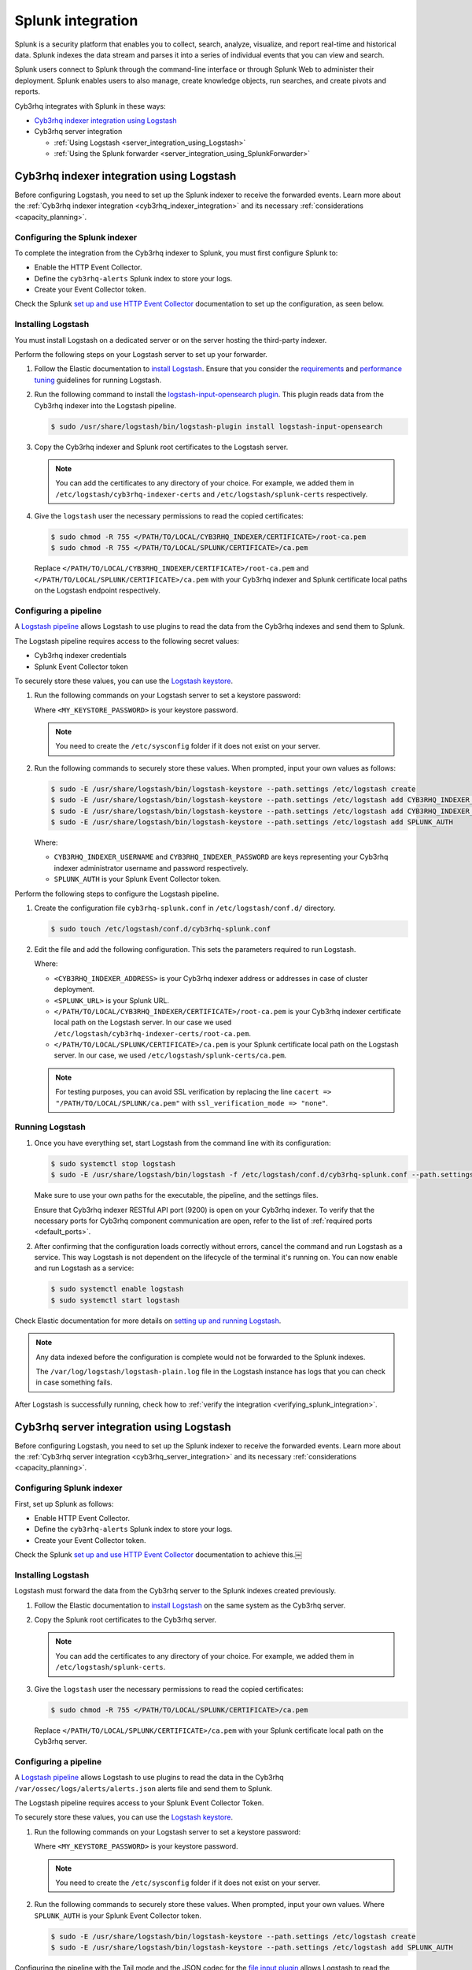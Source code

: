 .. Copyright (C) 2015, Cyb3rhq, Inc.

.. meta::
   :description: Find out how to integrate Cyb3rhq with Splunk in this integration guide.

Splunk integration
==================

Splunk is a security platform that enables you to collect, search, analyze, visualize, and report real-time and historical data. Splunk indexes the data stream and parses it into a series of individual events that you can view and search.

Splunk users connect to Splunk through the command-line interface or through Splunk Web to administer their deployment. Splunk enables users to also manage, create knowledge objects, run searches, and create pivots and reports.

Cyb3rhq integrates with Splunk in these ways:

-  `Cyb3rhq indexer integration using Logstash`_
-  Cyb3rhq server integration

   -  :ref:`Using Logstash <server_integration_using_Logstash>`
   -  :ref:`Using the Splunk forwarder <server_integration_using_SplunkForwarder>`

.. thumbnail:: /images/integrations/integration-diagram-splunk.png
   :title: Splunk integration diagram
   :align: center
   :width: 80%

Cyb3rhq indexer integration using Logstash
----------------------------------------

Before configuring Logstash, you need to set up the Splunk indexer to receive the forwarded events. Learn more about the :ref:`Cyb3rhq indexer integration <cyb3rhq_indexer_integration>` and its necessary :ref:`considerations <capacity_planning>`.

Configuring the Splunk indexer
^^^^^^^^^^^^^^^^^^^^^^^^^^^^^^

To complete the integration from the Cyb3rhq indexer to Splunk, you must first configure Splunk to:

-  Enable the HTTP Event Collector.
-  Define the ``cyb3rhq-alerts`` Splunk index to store your logs.
-  Create your Event Collector token.

Check the Splunk `set up and use HTTP Event Collector <https://docs.splunk.com/Documentation/Splunk/latest/Data/UsetheHTTPEventCollector>`__ documentation to set up the configuration, as seen below.

.. thumbnail:: /images/integrations/enable-http-event-collector.gif
   :title: Enable the HTTP Event Collector
   :align: center
   :width: 80%

Installing Logstash
^^^^^^^^^^^^^^^^^^^

You must install Logstash on a dedicated server or on the server hosting the third-party indexer.

Perform the following steps on your Logstash server to set up your forwarder.

#. Follow the Elastic documentation to `install Logstash <https://www.elastic.co/guide/en/logstash/current/installing-logstash.html>`__. Ensure that you consider the `requirements <https://www.elastic.co/guide/en/logstash/current/getting-started-with-logstash.html>`__ and `performance tuning <https://www.elastic.co/guide/en/logstash/current/performance-troubleshooting.html>`__ guidelines for running Logstash.
#. Run the following command to install the `logstash-input-opensearch plugin <https://github.com/opensearch-project/logstash-input-opensearch>`__. This plugin reads data from the Cyb3rhq indexer into the Logstash pipeline.

   .. code-block:: console

      $ sudo /usr/share/logstash/bin/logstash-plugin install logstash-input-opensearch

#. Copy the Cyb3rhq indexer and Splunk root certificates to the Logstash server.

   .. note::

      You can add the certificates to any directory of your choice. For example, we added them in ``/etc/logstash/cyb3rhq-indexer-certs`` and ``/etc/logstash/splunk-certs`` respectively.

#. Give the ``logstash`` user the necessary permissions to read the copied certificates:

   .. code-block:: console

      $ sudo chmod -R 755 </PATH/TO/LOCAL/CYB3RHQ_INDEXER/CERTIFICATE>/root-ca.pem
      $ sudo chmod -R 755 </PATH/TO/LOCAL/SPLUNK/CERTIFICATE>/ca.pem

   Replace ``</PATH/TO/LOCAL/CYB3RHQ_INDEXER/CERTIFICATE>/root-ca.pem`` and ``</PATH/TO/LOCAL/SPLUNK/CERTIFICATE>/ca.pem`` with your Cyb3rhq indexer and Splunk certificate local paths on the Logstash endpoint respectively.

Configuring a pipeline
^^^^^^^^^^^^^^^^^^^^^^

A `Logstash pipeline <https://www.elastic.co/guide/en/logstash/current/configuration.html>`__ allows Logstash to use plugins to read the data from the Cyb3rhq indexes and send them to Splunk.

The Logstash pipeline requires access to the following secret values:

-  Cyb3rhq indexer credentials
-  Splunk Event Collector token

To securely store these values, you can use the `Logstash keystore <https://www.elastic.co/guide/en/logstash/current/keystore.html>`__.

#. Run the following commands on your Logstash server to set a keystore password:

   .. code-block:: console
      :emphasize-lines: 2,3

      $ set +o history
      $ echo 'LOGSTASH_KEYSTORE_PASS="<MY_KEYSTORE_PASSWORD>"' | sudo tee /etc/sysconfig/logstash
      $ export LOGSTASH_KEYSTORE_PASS=<MY_KEYSTORE_PASSWORD>
      $ set -o history
      $ sudo chown root /etc/sysconfig/logstash
      $ sudo chmod 600 /etc/sysconfig/logstash
      $ sudo systemctl start logstash

   Where ``<MY_KEYSTORE_PASSWORD>`` is your keystore password.

   .. note::

      You need to create the ``/etc/sysconfig`` folder if it does not exist on your server.

#. Run the following commands to securely store these values. When prompted, input your own values as follows:

   .. code-block:: console

      $ sudo -E /usr/share/logstash/bin/logstash-keystore --path.settings /etc/logstash create
      $ sudo -E /usr/share/logstash/bin/logstash-keystore --path.settings /etc/logstash add CYB3RHQ_INDEXER_USERNAME
      $ sudo -E /usr/share/logstash/bin/logstash-keystore --path.settings /etc/logstash add CYB3RHQ_INDEXER_PASSWORD
      $ sudo -E /usr/share/logstash/bin/logstash-keystore --path.settings /etc/logstash add SPLUNK_AUTH

   Where:

   -  ``CYB3RHQ_INDEXER_USERNAME`` and ``CYB3RHQ_INDEXER_PASSWORD`` are keys representing your Cyb3rhq indexer administrator username and password respectively.
   -  ``SPLUNK_AUTH`` is your Splunk Event Collector token.

Perform the following steps to configure the Logstash pipeline.

#. Create the configuration file ``cyb3rhq-splunk.conf`` in ``/etc/logstash/conf.d/`` directory.

   .. code-block:: console

      $ sudo touch /etc/logstash/conf.d/cyb3rhq-splunk.conf

#. Edit the file and add the following configuration. This sets the parameters required to run Logstash.

   .. code-block:: none
      :emphasize-lines: 3,8,25,27

      input {
        opensearch {
         hosts =>  ["<CYB3RHQ_INDEXER_ADDRESS>:9200"]
         user  =>  "${CYB3RHQ_INDEXER_USERNAME}"
         password  =>  "${CYB3RHQ_INDEXER_PASSWORD}"
         index =>  "cyb3rhq-alerts-4.x-*"
         ssl => true
         ca_file => "</PATH/TO/LOCAL/CYB3RHQ_INDEXER/CERTIFICATE>/root-ca.pem"
         query =>  '{
             "query": {
                "range": {
                   "@timestamp": {
                      "gt": "now-1m"
                   }
                }
             }
         }'
         schedule => "* * * * *"
        }
      }
      output {
         http {
            format => "json" # format of forwarded logs
            http_method => "post" # HTTP method used to forward logs
            url => "<SPLUNK_URL>:8088/services/collector/raw" # endpoint to forward logs to
            headers => ["Authorization", "Splunk ${SPLUNK_AUTH}"]
            cacert => "</PATH/TO/LOCAL/SPLUNK/CERTIFICATE>/ca.pem"
         }
      }

   Where:

   -  ``<CYB3RHQ_INDEXER_ADDRESS>`` is your Cyb3rhq indexer address or addresses in case of cluster deployment.
   -  ``<SPLUNK_URL>`` is your Splunk URL.
   -  ``</PATH/TO/LOCAL/CYB3RHQ_INDEXER/CERTIFICATE>/root-ca.pem`` is your Cyb3rhq indexer certificate local path on the Logstash server. In our case we used ``/etc/logstash/cyb3rhq-indexer-certs/root-ca.pem``.
   -  ``</PATH/TO/LOCAL/SPLUNK/CERTIFICATE>/ca.pem`` is your Splunk certificate local path  on the Logstash server. In our case, we used ``/etc/logstash/splunk-certs/ca.pem``.

   .. note::
      
      For testing purposes, you can avoid SSL verification by replacing the line ``cacert => "/PATH/TO/LOCAL/SPLUNK/ca.pem"`` with ``ssl_verification_mode => "none"``.

Running Logstash
^^^^^^^^^^^^^^^^

#. Once you have everything set, start Logstash from the command line with its configuration:

   .. code-block:: console

      $ sudo systemctl stop logstash
      $ sudo -E /usr/share/logstash/bin/logstash -f /etc/logstash/conf.d/cyb3rhq-splunk.conf --path.settings /etc/logstash/

   Make sure to use your own paths for the executable, the pipeline, and the settings files.

   Ensure that Cyb3rhq indexer RESTful API port (9200) is open on your Cyb3rhq indexer. To verify that the necessary ports for Cyb3rhq component communication are open, refer to the list of :ref:`required ports <default_ports>`.

#. After confirming that the configuration loads correctly without errors, cancel the command and run Logstash as a service. This way Logstash is not dependent on the lifecycle of the terminal it's running on. You can now enable and run Logstash as a service:

   .. code-block:: console

      $ sudo systemctl enable logstash
      $ sudo systemctl start logstash

Check Elastic documentation for more details on `setting up and running Logstash <https://www.elastic.co/guide/en/logstash/current/setup-logstash.html>`__.

.. note::
   
   Any data indexed before the configuration is complete would not be forwarded to the Splunk indexes.

   The ``/var/log/logstash/logstash-plain.log`` file in the Logstash instance has logs that you can check in case something fails.

After Logstash is successfully running, check how to :ref:`verify the integration <verifying_splunk_integration>`.

.. _server_integration_using_Logstash:

Cyb3rhq server integration using Logstash
---------------------------------------

Before configuring Logstash, you need to set up the Splunk indexer to receive the forwarded events. Learn more about the :ref:`Cyb3rhq server integration <cyb3rhq_server_integration>` and its necessary :ref:`considerations <capacity_planning>`.

Configuring Splunk indexer
^^^^^^^^^^^^^^^^^^^^^^^^^^

First, set up Splunk as follows:

-  Enable HTTP Event Collector.
-  Define the ``cyb3rhq-alerts`` Splunk index to store your logs.
-  Create your Event Collector token.

Check the Splunk `set up and use HTTP Event Collector <https://docs.splunk.com/Documentation/Splunk/latest/Data/UsetheHTTPEventCollector>`_ documentation to achieve this.￼

.. thumbnail:: /images/integrations/enable-http-event-collector.gif
   :title: Enable the HTTP Event Collector
   :align: center
   :width: 80%

Installing Logstash
^^^^^^^^^^^^^^^^^^^

Logstash must forward the data from the Cyb3rhq server to the Splunk indexes created previously.

#. Follow the Elastic documentation to `install Logstash <https://www.elastic.co/guide/en/logstash/current/installing-logstash.html>`__ on the same system as the Cyb3rhq server.
#. Copy the Splunk root certificates to the Cyb3rhq server.

   .. note::
      
      You can add the certificates to any directory of your choice. For example, we added them in ``/etc/logstash/splunk-certs``.

#. Give the ``logstash`` user the necessary permissions to read the copied certificates:

   .. code-block:: console

      $ sudo chmod -R 755 </PATH/TO/LOCAL/SPLUNK/CERTIFICATE>/ca.pem

   Replace ``</PATH/TO/LOCAL/SPLUNK/CERTIFICATE>/ca.pem`` with your Splunk certificate local path on the Cyb3rhq server.

Configuring a pipeline
^^^^^^^^^^^^^^^^^^^^^^

A `Logstash pipeline <https://www.elastic.co/guide/en/logstash/current/configuration.html>`__ allows Logstash to use plugins to read the data in the Cyb3rhq ``/var/ossec/logs/alerts/alerts.json`` alerts file and send them to Splunk.

The Logstash pipeline requires access to your Splunk Event Collector Token.

To securely store these values, you can use the `Logstash keystore <https://www.elastic.co/guide/en/logstash/current/keystore.html>`__.

#. Run the following commands on your Logstash server to set a keystore password:

   .. code-block:: console
      :emphasize-lines: 2,3

      $ set +o history
      $ echo 'LOGSTASH_KEYSTORE_PASS="<MY_KEYSTORE_PASSWORD>"'| sudo tee /etc/sysconfig/logstash
      $ export LOGSTASH_KEYSTORE_PASS=<MY_KEYSTORE_PASSWORD>
      $ set -o history
      $ sudo chown root /etc/sysconfig/logstash
      $ sudo chmod 600 /etc/sysconfig/logstash
      $ sudo systemctl start logstash

   Where ``<MY_KEYSTORE_PASSWORD>`` is your keystore password.

   .. note:: You need to create the ``/etc/sysconfig`` folder if it does not exist on your server.

#. Run the following commands to securely store these values. When prompted, input your own values. Where ``SPLUNK_AUTH`` is your Splunk Event Collector token.

   .. code-block:: console

      $ sudo -E /usr/share/logstash/bin/logstash-keystore --path.settings /etc/logstash create
      $ sudo -E /usr/share/logstash/bin/logstash-keystore --path.settings /etc/logstash add SPLUNK_AUTH

Configuring the pipeline with the Tail mode and the JSON codec for the `file input plugin <https://www.elastic.co/guide/en/logstash/current/plugins-inputs-file.html>`__ allows Logstash to read the Cyb3rhq alerts file.

To configure the Logstash pipeline do the following.

#. Copy the Splunk root certificates to the Cyb3rhq server. You can add the certificate to any directory of your choice. In our case, we add it in the ``/etc/logstash/splunk-certs`` directory.
#. Create the configuration file ``cyb3rhq-splunk.conf`` in ``/etc/logstash/conf.d/`` directory:

   .. code-block:: console

      $ sudo touch /etc/logstash/conf.d/cyb3rhq-splunk.conf

#. Edit the ``cyb3rhq-splunk.conf`` file and add the following configuration. This sets the parameters required to run logstash.

   .. code-block:: none
      :emphasize-lines: 16,18

      input {
        file {
          id => "cyb3rhq_alerts"
          codec => "json"
          start_position => "beginning"
          stat_interval => "1 second"
          path => "/var/ossec/logs/alerts/alerts.json"
          mode => "tail"
          ecs_compatibility => "disabled"
        }
      }
      output {
         http {
            format => "json" # format of forwarded logs
            http_method => "post" # HTTP method used to <SPLUNK_URL>forward logs
            url => "<SPLUNK_URL>:8088/services/collector/raw" # endpoint to forward logs to
            headers => ["Authorization", "Splunk ${SPLUNK_AUTH}"]
            cacert => "</PATH/TO/LOCAL/SPLUNK/CERTIFICATE>/ca.pem"
         }
      }

   Where:

   -  ``<SPLUNK_URL>`` is your Splunk URL.
   -  ``</PATH/TO/LOCAL/SPLUNK/CERTIFICATE>/ca.pem`` is your Splunk certificate local path on the Logstash server. In our case we used ``/etc/logstash/splunk-certs/ca.pem``.

   .. note::
      
      For testing purposes, you can avoid SSL verification by replacing the line ``cacert => "</PATH/TO/LOCAL/SPLUNK/CERTIFICATE>/ca.pem"`` with ``ssl_verification_mode => "none"``.

#. By default, the ``/var/ossec/logs/alerts/alerts.json`` file is owned by the ``cyb3rhq`` user with restrictive permissions. You must add the ``logstash`` user to the ``cyb3rhq`` group so it can read the file when running Logstash as a service:

   .. code-block:: console

      $ sudo usermod -a -G cyb3rhq logstash

Running Logstash
^^^^^^^^^^^^^^^^

#. Once you have everything set, start Logstash with its configuration:

   .. code-block:: console

      $ sudo systemctl stop logstash
      $ sudo -E /usr/share/logstash/bin/logstash -f /etc/logstash/conf.d/cyb3rhq-splunk.conf --path.settings /etc/logstash/

   Make sure to use your own paths for the executable, the pipeline, and the settings files.

   Ensure that Cyb3rhq server RESTful API port (55000) is open on your Cyb3rhq server. To verify that the necessary ports for Cyb3rhq component communication are open, refer to the list of :ref:`required ports <default_ports>`.

#. After confirming that the configuration loads correctly without errors, cancel the command and run Logstash as a service. This way Logstash is not dependent on the lifecycle of the terminal it's running on. You can now enable and run Logstash as a service:

   .. code-block:: console

      $ sudo systemctl enable logstash
      $ sudo systemctl start logstash

Check Elastic documentation for more details on `setting up and running Logstash <https://www.elastic.co/guide/en/logstash/current/setup-logstash.html>`__.

.. note::
   
   Any data indexed before the configuration is complete would not be forwarded to the Splunk indexes.

   The ``/var/log/logstash/logstash-plain.log`` file in the Logstash instance has logs that you can check in case something fails.

After Logstash is successfully running, check how to :ref:`verify the integration <verifying_splunk_integration>`.

.. _server_integration_using_SplunkForwarder:

Cyb3rhq server integration using the Splunk forwarder
---------------------------------------------------

Before configuring the Splunk forwarder, you need to configure the Splunk indexer to receive the forwarded events. For this, you need to perform the following tasks on your Splunk server instance:

-  Set a receiving port.
-  Create the ``cyb3rhq-alerts`` Splunk indexes.

Configuring Splunk indexer
^^^^^^^^^^^^^^^^^^^^^^^^^^

Configuring the receiving port
~~~~~~~~~~~~~~~~~~~~~~~~~~~~~~

Perform the following actions in Splunk Web:

#. Go to **Settings** > **Forwarding and receiving**.
#. Under **Receive data**, click **Add new**.
#. Enter ``9997`` in the **Listen on this port** input box and click **Save**.

.. thumbnail:: /images/integrations/configuring-the-receiving-port.gif
   :title: Configuring the receiving port
   :align: center
   :width: 80%

Alternatively, you can configure the receiving port in the following way.

Edit ``/opt/splunk/etc/system/local/inputs.conf`` on the Splunk server to add the following configuration:

.. code-block:: none

   [splunktcp://9997]
   connection_host = none

For more details, visit `enable a receiver <https://docs.splunk.com/Documentation/Splunk/latest/Forwarding/Enableareceiver>`__ section in the Splunk documentation.

Configuring indexes
~~~~~~~~~~~~~~~~~~~

Perform the following actions to configure the ``cyb3rhq-alerts`` indexes in Splunk Web.

#. Go to **Settings** > **Indexes** > **New Index**.
#. Enter ``cyb3rhq-alerts`` in **Index name** and click **Save**.

.. thumbnail:: /images/integrations/configuring-index-pattern-in-splunk.gif
   :title: Configuring the cyb3rhq-alerts indexes in Splunk Web
   :align: center
   :width: 80%

Alternatively, you can add the following configuration to the ``/opt/splunk/etc/system/local/indexes.conf`` file on the Splunk server to create the indexes:

.. code-block:: none

   [cyb3rhq-alerts]
   coldPath = $SPLUNK_DB/cyb3rhq/colddb
   enableDataIntegrityControl = 1
   enableTsidxReduction = 1
   homePath = $SPLUNK_DB/cyb3rhq/db
   maxTotalDataSizeMB = 512000
   thawedPath = $SPLUNK_DB/cyb3rhq/thaweddb
   timePeriodInSecBeforeTsidxReduction = 15552000
   tsidxReductionCheckPeriodInSec =

Installing Splunk forwarder on the Cyb3rhq server
^^^^^^^^^^^^^^^^^^^^^^^^^^^^^^^^^^^^^^^^^^^^^^^

The Splunk forwarder must stream the data from the Cyb3rhq server to the Splunk indexes created previously.

Follow the Splunk documentation to `install the Splunk universal forwarder <https://docs.splunk.com/Documentation/Forwarder/9.0.4/Forwarder/Installanixuniversalforwarder#Install_the_universal_forwarder_on_Linux>`__ on the Cyb3rhq Server.

.. note::
   
   In Cloud instances, you need to configure the credentials for the Splunk forwarder. Check the `configure the Splunk Cloud Platform universal forwarder credentials package <https://docs.splunk.com/Documentation/Forwarder/9.0.4/Forwarder/ConfigSCUFCredentials>`__ documentation to learn how to do this.

Configuring the Splunk forwarder
^^^^^^^^^^^^^^^^^^^^^^^^^^^^^^^^

#. Set the following configuration in ``/opt/splunkforwarder/etc/system/local/inputs.conf`` file. This configures the Splunk forwarder to monitor the Cyb3rhq ``/var/ossec/logs/alerts/alerts.json`` alerts file. Where ``<CYB3RHQ_SERVER_HOST>`` is a name of your choice.

   .. code-block:: none
      :emphasize-lines: 3

      [monitor:///var/ossec/logs/alerts/alerts.json]
      disabled = 0
      host = <CYB3RHQ_SERVER_HOST>
      index = cyb3rhq-alerts
      sourcetype = cyb3rhq-alerts

#. Set the following configuration in the ``/opt/splunkforwarder/etc/system/local/props.conf`` file to parse the data forwarded to Splunk:

   .. code-block:: none

      [cyb3rhq-alerts]
      DATETIME_CONFIG =
      INDEXED_EXTRACTIONS = json
      KV_MODE = none
      NO_BINARY_CHECK = true
      category = Application
      disabled = false
      pulldown_type = true

#. Set the following configuration in the ``/opt/splunkforwarder/etc/system/local/outputs.conf`` file to define how the alerts are forwarded to Splunk. Where ``<SPLUNK_INDEXER_ADDRESS>`` is your Splunk server IP address. For Cloud instances, the Splunk indexer address is the cloud instance address.

   .. code-block:: none
      :emphasize-lines: 4,6

      defaultGroup = default-autolb-group

      [tcpout:default-autolb-group]
      server = <SPLUNK_INDEXER_ADDRESS>:9997

      [tcpout-server://<SPLUNK_INDEXER_ADDRESS>:9997]

Running the forwarder
^^^^^^^^^^^^^^^^^^^^^

#. `Start the Splunk Forwarder <https://docs.splunk.com/Documentation/Forwarder/latest/Forwarder/StartorStoptheuniversalforwarder#Start_the_universal_forwarder>`__ following Splunk documentation.
#. Run the following command to verify the connection is established:

   .. code-block:: console

      $ sudo /opt/splunkforwarder/bin/splunk list forward-server

   .. code-block:: none
      :class: output

      Active forwards:
           <SPLUNK_INDEXER_ADDRESS>:9997
      Configured but inactive forwards:
           None

.. note::
   
   The ``/opt/splunkforwarder/var/log/splunk/splunkd.log`` file in the forwarder instance has logs that you can check in case something fails.

.. _verifying_splunk_integration:

Verifying the integration
-------------------------

To check the integration with Splunk, access `Splunk Web <https://docs.splunk.com/Documentation/Splunk/latest/SearchTutorial/StartSplunk#Login_to_Splunk_Web>`__ and search for the ``cyb3rhq-alerts`` Splunk index as follows.

#. Go to **Search & Reporting**.
#. Enter ``index="cyb3rhq-alerts"`` and run the search.

.. _splunk_dashboards:

Splunk dashboards
-----------------

Cyb3rhq provides several dashboards for Splunk.

-  `Wz-sp-4.x-9.x-cyb3rhq-amazon-aws <https://packages.cyb3rhq.com/integrations/splunk/4.x-9.x/dashboards/wz-sp-4.x-9.x-cyb3rhq-amazon-aws>`__
-  `Wz-sp-4.x-9.x-cyb3rhq-docker-listener <https://packages.cyb3rhq.com/integrations/splunk/4.x-9.x/dashboards/wz-sp-4.x-9.x-cyb3rhq-docker-listener>`__
-  `Wz-sp-4.x-9.x-cyb3rhq-incident-response <https://packages.cyb3rhq.com/integrations/splunk/4.x-9.x/dashboards/wz-sp-4.x-9.x-cyb3rhq-incident-response>`__
-  `wz-sp-4.x-9.x-cyb3rhq-malware-detection <https://packages.cyb3rhq.com/integrations/splunk/4.x-9.x/dashboards/wz-sp-4.x-9.x-cyb3rhq-malware-detection>`__
-  `Wz-sp-4.x-9.x-cyb3rhq-pci-dss <https://packages.cyb3rhq.com/integrations/splunk/4.x-9.x/dashboards/wz-sp-4.x-9.x-cyb3rhq-pci-dss>`__
-  `wz-sp-4.x-9.x-cyb3rhq-security-events <https://packages.cyb3rhq.com/integrations/splunk/4.x-9.x/dashboards/wz-sp-4.x-9.x-cyb3rhq-security-events>`__
-  `wz-sp-4.x-9.x-cyb3rhq-vulnerabilities <https://packages.cyb3rhq.com/integrations/splunk/4.x-9.x/dashboards/wz-sp-4.x-9.x-cyb3rhq-vulnerabilities>`__

After you complete the Splunk integration, you can use these dashboards to display your Cyb3rhq alerts in Splunk.

.. thumbnail:: /images/integrations/security-events-dashboard-for-splunk.png
   :title: Cyb3rhq security events on Splunk dashboard
   :align: center
   :width: 80%

To import the Cyb3rhq dashboards for Splunk, repeat the following steps for each dashboard file you want to use.

#. Download the dashboard file that you need from the list of :ref:`Splunk dashboards <splunk_dashboards>` provided above.
#. Navigate to **Search & Reporting** in Splunk Web.
#. Click **Dashboards** and click **Create New Dashboard**.
#. Enter a dashboard title and select **Dashboard Studio**.

   .. note::

      The dashboard title you enter here will be overwritten with the original title set in the dashboard template.

#. Select **Grid** and click on **Create**.
#. Click on the **</> Source** icon.
#. Paste your dashboard file content, replacing everything in the source.
#. Click **Back** and click **Save**.

.. thumbnail:: /images/integrations/import-dashboard-in-splunk.gif
   :title: Importing Cyb3rhq dashboards for Splunk
   :align: center
   :width: 80%
